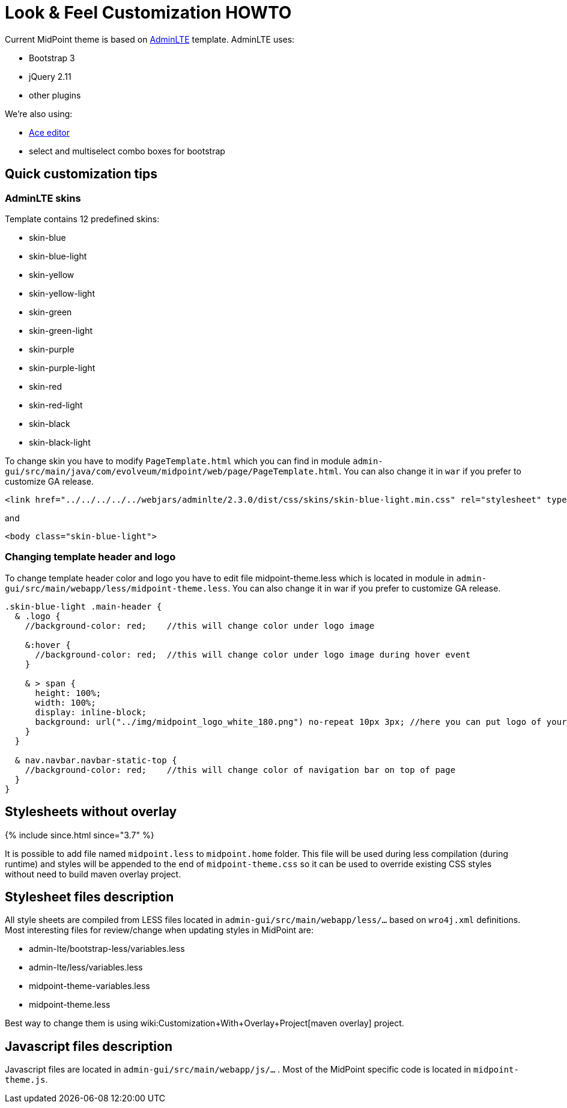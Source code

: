 = Look & Feel Customization HOWTO
:page-wiki-name: Look & Feel Customization HOWTO
:page-wiki-metadata-create-user: lazyman
:page-wiki-metadata-create-date: 2015-10-19T19:44:29.416+02:00
:page-wiki-metadata-modify-user: lazyman
:page-wiki-metadata-modify-date: 2017-10-31T13:02:42.551+01:00
:page-since: "3.5.1"
:page-upkeep-status: yellow

Current MidPoint theme is based on link:https://almsaeedstudio.com/preview[AdminLTE] template.
AdminLTE uses:

* Bootstrap 3

* jQuery 2.11

* other plugins

We're also using:

* link:https://ace.c9.io/#nav=about[Ace editor]

* select and multiselect combo boxes for bootstrap


== Quick customization tips


=== AdminLTE skins

Template contains 12 predefined skins:

* skin-blue

* skin-blue-light

* skin-yellow

* skin-yellow-light

* skin-green

* skin-green-light

* skin-purple

* skin-purple-light

* skin-red

* skin-red-light

* skin-black

* skin-black-light

To change skin you have to modify `PageTemplate.html` which you can find in module `admin-gui/src/main/java/com/evolveum/midpoint/web/page/PageTemplate.html`. You can also change it in `war` if you prefer to customize GA release.

[source,xml]
----
<link href="../../../../../webjars/adminlte/2.3.0/dist/css/skins/skin-blue-light.min.css" rel="stylesheet" type="text/css" />
----

and

[source,xml]
----
<body class="skin-blue-light">
----


=== Changing template header and logo

To change template header color and logo you have to edit file midpoint-theme.less which is located in module in `admin-gui/src/main/webapp/less/midpoint-theme.less`. You can also change it in war if you prefer to customize GA release.

[source,css]
----
.skin-blue-light .main-header {
  & .logo {
    //background-color: red;	//this will change color under logo image

    &:hover {
      //background-color: red;  //this will change color under logo image during hover event
    }

    & > span {
      height: 100%;
      width: 100%;
      display: inline-block;
      background: url("../img/midpoint_logo_white_180.png") no-repeat 10px 3px;	//here you can put logo of your company
    }
  }

  & nav.navbar.navbar-static-top {
    //background-color: red;	//this will change color of navigation bar on top of page
  }
}
----


== Stylesheets without overlay

++++
{% include since.html since="3.7" %}
++++


It is possible to add file named `midpoint.less` to `midpoint.home` folder.
This file will be used during less compilation (during runtime) and styles will be appended to the end of `midpoint-theme.css` so it can be used to override existing CSS styles without need to build maven overlay project.


== Stylesheet files description

All style sheets are compiled from LESS files located in `admin-gui/src/main/webapp/less/...` based on `wro4j.xml` definitions.
Most interesting files for review/change when updating styles in MidPoint are:

* admin-lte/bootstrap-less/variables.less

* admin-lte/less/variables.less

* midpoint-theme-variables.less

* midpoint-theme.less

Best way to change them is using wiki:Customization+With+Overlay+Project[maven overlay] project.


== Javascript files description

Javascript files are located in `admin-gui/src/main/webapp/js/...` . Most of the MidPoint specific code is located in `midpoint-theme.js`.